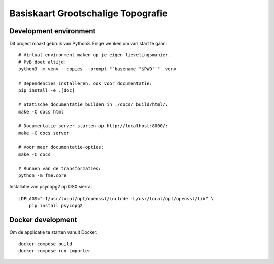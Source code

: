 .. reference this page as :ref:`index` (from which it's included)

Basiskaart Grootschalige Topografie
===================================

.. highlight:: bash


Development environment
-----------------------

Dit project maakt gebruik van Python3. Enige wenken om van start te gaan::

    # Virtual environment maken op je eigen lievelingsmanier.
    # PvB doet altijd:
    python3 -m venv --copies --prompt "`basename "$PWD"`" .venv

    # Dependencies installeren, ook voor documentatie:
    pip install -e .[doc]

    # Statische documentatie builden in ./docs/_build/html/:
    make -C docs html

    # Documentatie-server starten op http://localhost:8000/:
    make -C docs server

    # Voor meer documentatie-opties:
    make -C docs

    # Runnen van de transformaties:
    python -m fme.core

Installatie van psycopg2 op OSX sierra::

    LDFLAGS="-I/usr/local/opt/openssl/include -L/usr/local/opt/openssl/lib" \
        pip install psycopg2

.. todo::

    @thijs Kan dit niet weg? Het is heel specifiek voor ``homebrew`` gebruikers
    die hun homebrew-openssl versie niet standaard in hun LDFLAGS hebben staan.


Docker development
------------------

Om de applicatie te starten vanuit Docker::

    docker-compose build
    docker-compose run importer


